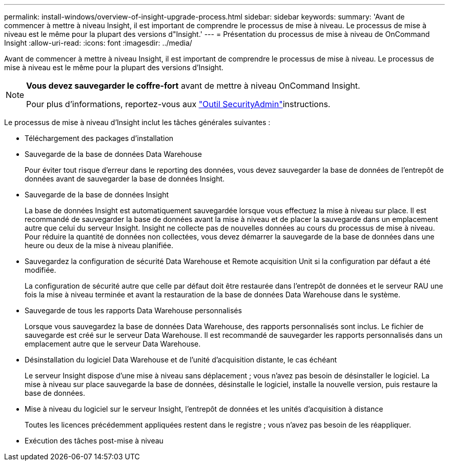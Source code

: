 ---
permalink: install-windows/overview-of-insight-upgrade-process.html 
sidebar: sidebar 
keywords:  
summary: 'Avant de commencer à mettre à niveau Insight, il est important de comprendre le processus de mise à niveau. Le processus de mise à niveau est le même pour la plupart des versions d"Insight.' 
---
= Présentation du processus de mise à niveau de OnCommand Insight
:allow-uri-read: 
:icons: font
:imagesdir: ../media/


[role="lead"]
Avant de commencer à mettre à niveau Insight, il est important de comprendre le processus de mise à niveau. Le processus de mise à niveau est le même pour la plupart des versions d'Insight.

[NOTE]
====
*Vous devez sauvegarder le coffre-fort* avant de mettre à niveau OnCommand Insight.

Pour plus d'informations, reportez-vous aux link:../config-admin\/security-management.html["Outil SecurityAdmin"]instructions.

====
Le processus de mise à niveau d'Insight inclut les tâches générales suivantes :

* Téléchargement des packages d'installation
* Sauvegarde de la base de données Data Warehouse
+
Pour éviter tout risque d'erreur dans le reporting des données, vous devez sauvegarder la base de données de l'entrepôt de données avant de sauvegarder la base de données Insight.

* Sauvegarde de la base de données Insight
+
La base de données Insight est automatiquement sauvegardée lorsque vous effectuez la mise à niveau sur place. Il est recommandé de sauvegarder la base de données avant la mise à niveau et de placer la sauvegarde dans un emplacement autre que celui du serveur Insight. Insight ne collecte pas de nouvelles données au cours du processus de mise à niveau. Pour réduire la quantité de données non collectées, vous devez démarrer la sauvegarde de la base de données dans une heure ou deux de la mise à niveau planifiée.

* Sauvegardez la configuration de sécurité Data Warehouse et Remote acquisition Unit si la configuration par défaut a été modifiée.
+
La configuration de sécurité autre que celle par défaut doit être restaurée dans l'entrepôt de données et le serveur RAU une fois la mise à niveau terminée et avant la restauration de la base de données Data Warehouse dans le système.

* Sauvegarde de tous les rapports Data Warehouse personnalisés
+
Lorsque vous sauvegardez la base de données Data Warehouse, des rapports personnalisés sont inclus. Le fichier de sauvegarde est créé sur le serveur Data Warehouse. Il est recommandé de sauvegarder les rapports personnalisés dans un emplacement autre que le serveur Data Warehouse.

* Désinstallation du logiciel Data Warehouse et de l'unité d'acquisition distante, le cas échéant
+
Le serveur Insight dispose d'une mise à niveau sans déplacement ; vous n'avez pas besoin de désinstaller le logiciel. La mise à niveau sur place sauvegarde la base de données, désinstalle le logiciel, installe la nouvelle version, puis restaure la base de données.

* Mise à niveau du logiciel sur le serveur Insight, l'entrepôt de données et les unités d'acquisition à distance
+
Toutes les licences précédemment appliquées restent dans le registre ; vous n'avez pas besoin de les réappliquer.

* Exécution des tâches post-mise à niveau

